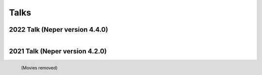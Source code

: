 .. _talks:

Talks
=====

2022 Talk (Neper version 4.4.0)
-------------------------------

.. figure:: imgs/neperfepx-talk-05-2022-shadow.png
   :width: 70%
   :align: left
   :target: imgs/neperfepx-talk-05-2022.pdf

2021 Talk (Neper version 4.2.0)
-------------------------------

.. figure:: imgs/neperfepx-talk-06-2021-shadow.png
   :width: 70%
   :align: left
   :target: imgs/neperfepx-talk-06-2021.pdf

   (Movies removed)

